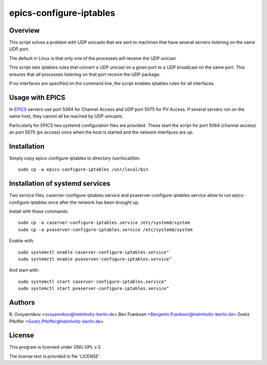 ========================
epics-configure-iptables
========================

Overview
--------

This script solves a problem with UDP unicasts that are sent to machines that
have several servers listening on the same UDP port.

The default in Linux is that only one of the processes will receive the UDP
unicast. 

This script sets iptables rules that convert a UDP unicast on a given port
to a UDP broadcast on the same port. This ensures that *all* processes
listening on that port receive the UDP package.

If no interfaces are specified on the command line, the script enables iptables
rules for all interfaces.

Usage with EPICS
----------------

In `EPICS <https://epics-controls.org/>`_ servers use port 5064 for Channel
Access and UDP port 5075 for PV Access. If several servers run on the same
host, they cannot all be reached by UDP unicasts.

Particularly for EPICS two systemd configuration files are provided. These
start the script for port 5064 (channel access) an port 5075 (pv access) once
when the host is started and the network interfaces are up.

Installation
------------

Simply copy epics-configure-iptables to directory /usr/local/bin::

  sudo cp -a epics-configure-iptables /usr/local/bin

Installation of systemd services
--------------------------------

Two service files, caserver-configure-iptables.service and
pvaserver-configure-iptables.service allow to run epics-configure-iptables once
after the network has been brought up.

Install with these commands::

  sudo cp -a caserver-configure-iptables.service /etc/systemd/system
  sudo cp -a pvaserver-configure-iptables.service /etc/systemd/system

Enable with::

  sudo systemctl enable caserver-configure-iptables.service"
  sudo systemctl enable pvaserver-configure-iptables.service"

And start with::

  sudo systemctl start caserver-configure-iptables.service"
  sudo systemctl start pvaserver-configure-iptables.service"

Authors
-------

R. Ovsyannikov <ovsyannikov@helmholtz-berlin.de>
Ben Franksen <Benjamin.Franksen@helmholtz-berlin.de>
Goetz Pfeiffer <Goetz.Pfeiffer@helmholtz-berlin.de>

License
-------

This program is licensed under GNU GPL v.3.

The license text is provided in file 'LICENSE'.

